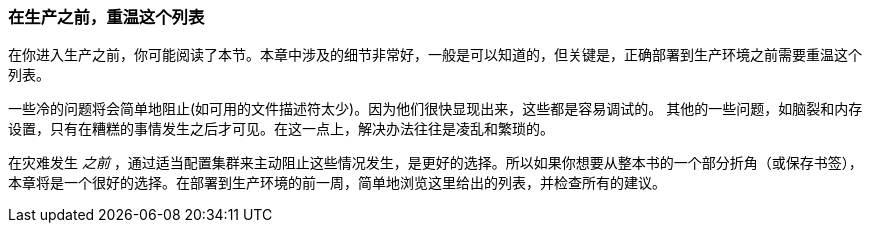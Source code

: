 
=== 在生产之前，重温这个列表

在你进入生产之前，你可能阅读了本节。本章中涉及的细节非常好，一般是可以知道的，但关键是，正确部署到生产环境之前需要重温这个列表。

一些冷的问题将会简单地阻止(如可用的文件描述符太少)。因为他们很快显现出来，这些都是容易调试的。
其他的一些问题，如脑裂和内存设置，只有在糟糕的事情发生之后才可见。在这一点上，解决办法往往是凌乱和繁琐的。

在灾难发生 _之前_ ，通过适当配置集群来主动阻止这些情况发生，是更好的选择。所以如果你想要从整本书的一个部分折角（或保存书签），本章将是一个很好的选择。在部署到生产环境的前一周，简单地浏览这里给出的列表，并检查所有的建议。
